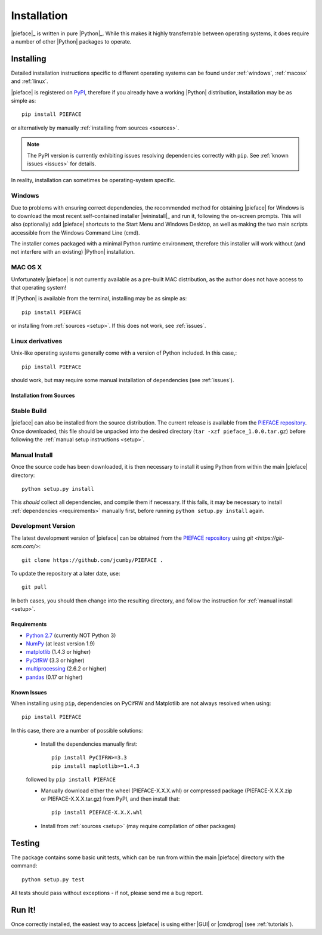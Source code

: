 .. _installation:

Installation
============

|pieface|_ is written in pure |Python|_. While this makes it highly transferrable between operating systems,
it does require a number of other |Python| packages to operate.

----------
Installing
----------

Detailed installation instructions specific to different operating systems can be found under :ref:`windows`, :ref:`macosx` and :ref:`linux`.

|pieface| is registered on `PyPI <https://pypi.python.org/pypi>`_, therefore if you already have a working |Python| distribution, installation may be
as simple as::

    pip install PIEFACE

or alternatively by manually :ref:`installing from sources <sources>`. 

.. note:: The PyPI version is currently exhibiting issues resolving dependencies correctly with ``pip``. See :ref:`known issues <issues>` for details.


In reality, installation can sometimes be operating-system specific.

.. _windows:

Windows
^^^^^^^

Due to problems with ensuring correct dependencies, the recommended method for obtaining |pieface| for Windows is to download the most recent self-contained installer
|wininstall|_ and run it, following the on-screen prompts. This will also (optionally) add |pieface| shortcuts to the Start Menu and Windows Desktop,
as well as making the two main scripts accessible from the Windows Command Line (cmd).

The installer comes packaged with a minimal Python runtime environment, therefore this installer will work without (and not interfere with an existing) |Python|
installation.

.. _macosx:

MAC OS X
^^^^^^^^

Unfortunately |pieface| is not currently available as a pre-built MAC distribution, as the author does not have access to that operating system!

If |Python| is available from the terminal, 
installing may be as simple as::

    pip install PIEFACE

or installing from :ref:`sources <setup>`. If this does not work, see :ref:`issues`.


.. _linux:

Linux derivatives
^^^^^^^^^^^^^^^^^

Unix-like operating systems generally come with a version of Python included. In this case,::
    
    pip install PIEFACE
    
should work, but may require some manual installation of dependencies (see :ref:`issues`).


.. _sources:

Installation from Sources
-------------------------


Stable Build
^^^^^^^^^^^^

|pieface| can also be installed from the source distribution. The current release is available from the `PIEFACE repository <https://github.com/jcumby/PIEFACE>`_. 
Once downloaded, this file should be unpacked into the desired directory (``tar -xzf pieface_1.0.0.tar.gz``) before following the :ref:`manual setup instructions <setup>`.

.. _setup:

Manual Install
^^^^^^^^^^^^^^

Once the source code has been downloaded, it is then necessary to install it using Python from within the 
main |pieface| directory::

    python setup.py install

This *should* collect all dependencies, and compile them if necessary. If this fails, it may be necessary to install :ref:`dependencies <requirements>` manually first,
before running ``python setup.py install`` again.

.. _development:

Development Version
^^^^^^^^^^^^^^^^^^^

The latest development version of |pieface| can be obtained from the `PIEFACE repository <https://github.com/jcumby/PIEFACE>`_ using `git <https://git-scm.com/>`::

    git clone https://github.com/jcumby/PIEFACE .

To update the repository at a later date, use::

    git pull
    
In both cases, you should then change into the resulting directory, and follow the instruction for :ref:`manual install <setup>`.


.. requirements:

Requirements
------------

* `Python 2.7 <https://www.python.org/>`_ (currently NOT Python 3)
* `NumPy <http://www.numpy.org>`_ (at least version 1.9)
* `matplotlib <http://matplotlib.org/>`_ (1.4.3 or higher)
* `PyCifRW <https://bitbucket.org/jamesrhester/pycifrw/overview>`_ (3.3 or higher)
* `multiprocessing <https://docs.python.org/2/library/multiprocessing.html>`_ (2.6.2 or higher)
* `pandas <http://pandas.pydata.org/>`_ (0.17 or higher)


.. _issues:

Known Issues
------------

When installing using ``pip``, dependencies on PyCifRW and Matplotlib are not always resolved when using::

    pip install PIEFACE
    
In this case, there are a number of possible solutions:
 
    * Install the dependencies manually first::

        pip install PyCIFRW>=3.3
        pip install maplotlib>=1.4.3
    
    followed by ``pip install PIEFACE``
    
    * Manually download either the wheel (PIEFACE-X.X.X.whl) or compressed package (PIEFACE-X.X.X.zip or PIEFACE-X.X.X.tar.gz) from PyPI, and then install that::
    
        pip install PIEFACE-X.X.X.whl
        
    * Install from :ref:`sources <setup>` (may require compilation of other packages)
    

-------
Testing
-------

The package contains some basic unit tests, which can be run from within the main |pieface| directory with the command::

    python setup.py test

All tests should pass without exceptions - if not, please send me a bug report.

-------
Run It!
-------

Once correctly installed, the easiest way to access |pieface| is using either |GUI| or |cmdprog| (see :ref:`tutorials`).

    
